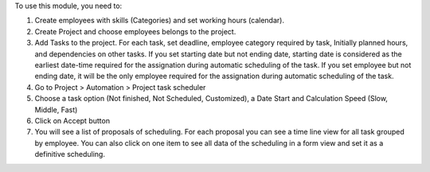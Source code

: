To use this module, you need to:

#. Create employees with skills (Categories) and set working hours (calendar).
#. Create Project and choose employees belongs to the project.
#. Add Tasks to the project. For each task, set deadline, employee category required by task, Initially planned hours, and dependencies on other tasks. If you set starting date but not ending date, starting date is considered as the earliest date-time required for the assignation during automatic scheduling of the task. If you set employee but not ending date, it will be the only employee required for the assignation during automatic scheduling of the task.
#. Go to Project > Automation > Project task scheduler
#. Choose a task option (Not finished, Not Scheduled, Customized), a Date Start and Calculation Speed (Slow, Middle, Fast)
#. Click on Accept button
#. You will see a list of proposals of scheduling. For each proposal you can see a time line view for all task grouped by employee. You can also click on one item to see all data of the scheduling in a form view and set it as a definitive scheduling.
